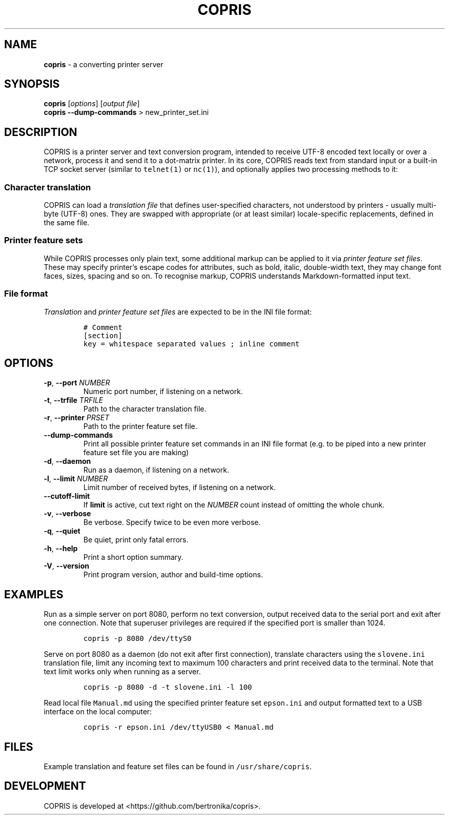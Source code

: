 .\" Automatically generated by Pandoc 2.17.1.1
.\"
.\" Define V font for inline verbatim, using C font in formats
.\" that render this, and otherwise B font.
.ie "\f[CB]x\f[]"x" \{\
. ftr V B
. ftr VI BI
. ftr VB B
. ftr VBI BI
.\}
.el \{\
. ftr V CR
. ftr VI CI
. ftr VB CB
. ftr VBI CBI
.\}
.TH "COPRIS" "1" "2022-06-19" "" "0.9-360-g3c475ad-dirty"
.hy
.SH NAME
.PP
\f[B]copris\f[R] - a converting printer server
.SH SYNOPSIS
.PP
\f[B]copris\f[R] [\f[I]options\f[R]] [\f[I]output file\f[R]]
.PD 0
.P
.PD
\f[B]copris\f[R] \f[B]--dump-commands\f[R] > new_printer_set.ini
.SH DESCRIPTION
.PP
COPRIS is a printer server and text conversion program, intended to
receive UTF-8 encoded text locally or over a network, process it and
send it to a dot-matrix printer.
In its core, COPRIS reads text from standard input or a built-in TCP
socket server (similar to \f[V]telnet(1)\f[R] or \f[V]nc(1)\f[R]), and
optionally applies two processing methods to it:
.SS Character translation
.PP
COPRIS can load a \f[I]translation file\f[R] that defines user-specified
characters, not understood by printers - usually multi-byte (UTF-8)
ones.
They are swapped with appropriate (or at least similar) locale-specific
replacements, defined in the same file.
.SS Printer feature sets
.PP
While COPRIS processes only plain text, some additional markup can be
applied to it via \f[I]printer feature set files\f[R].
These may specify printer\[cq]s escape codes for attributes, such as
bold, italic, double-width text, they may change font faces, sizes,
spacing and so on.
To recognise markup, COPRIS understands Markdown-formatted input text.
.SS File format
.PP
\f[I]Translation\f[R] and \f[I]printer feature set files\f[R] are
expected to be in the INI file format:
.IP
.nf
\f[C]
# Comment
[section]
key = whitespace separated values ; inline comment
\f[R]
.fi
.SH OPTIONS
.TP
\f[B]-p\f[R], \f[B]--port\f[R] \f[I]NUMBER\f[R]
Numeric port number, if listening on a network.
.TP
\f[B]-t\f[R], \f[B]--trfile\f[R] \f[I]TRFILE\f[R]
Path to the character translation file.
.TP
\f[B]-r\f[R], \f[B]--printer\f[R] \f[I]PRSET\f[R]
Path to the printer feature set file.
.TP
\f[B]--dump-commands\f[R]
Print all possible printer feature set commands in an INI file format
(e.g.\ to be piped into a new printer feature set file you are making)
.TP
\f[B]-d\f[R], \f[B]--daemon\f[R]
Run as a daemon, if listening on a network.
.TP
\f[B]-l\f[R], \f[B]--limit\f[R] \f[I]NUMBER\f[R]
Limit number of received bytes, if listening on a network.
.TP
\f[B]--cutoff-limit\f[R]
If \f[B]limit\f[R] is active, cut text right on the \f[I]NUMBER\f[R]
count instead of omitting the whole chunk.
.TP
\f[B]-v\f[R], \f[B]--verbose\f[R]
Be verbose.
Specify twice to be even more verbose.
.TP
\f[B]-q\f[R], \f[B]--quiet\f[R]
Be quiet, print only fatal errors.
.TP
\f[B]-h\f[R], \f[B]--help\f[R]
Print a short option summary.
.TP
\f[B]-V\f[R], \f[B]--version\f[R]
Print program version, author and build-time options.
.SH EXAMPLES
.PP
Run as a simple server on port 8080, perform no text conversion, output
received data to the serial port and exit after one connection.
Note that superuser privileges are required if the specified port is
smaller than 1024.
.IP
.nf
\f[C]
copris -p 8080 /dev/ttyS0
\f[R]
.fi
.PP
Serve on port 8080 as a daemon (do not exit after first connection),
translate characters using the \f[V]slovene.ini\f[R] translation file,
limit any incoming text to maximum 100 characters and print received
data to the terminal.
Note that text limit works only when running as a server.
.IP
.nf
\f[C]
copris -p 8080 -d -t slovene.ini -l 100
\f[R]
.fi
.PP
Read local file \f[V]Manual.md\f[R] using the specified printer feature
set \f[V]epson.ini\f[R] and output formatted text to a USB interface on
the local computer:
.IP
.nf
\f[C]
copris -r epson.ini /dev/ttyUSB0 < Manual.md
\f[R]
.fi
.SH FILES
.PP
Example translation and feature set files can be found in
\f[V]/usr/share/copris\f[R].
.SH DEVELOPMENT
.PP
COPRIS is developed at <https://github.com/bertronika/copris>.
